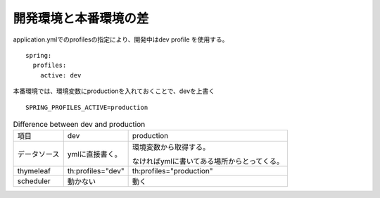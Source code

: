 開発環境と本番環境の差
======================================

application.ymlでのprofilesの指定により、開発中はdev profile を使用する。

::

  spring:
    profiles:
      active: dev

本番環境では、環境変数にproductionを入れておくことで、devを上書く

::

  SPRING_PROFILES_ACTIVE=production

.. list-table:: Difference between dev and production

  * - 項目
    - dev
    - production
  * - データソース
    - ymlに直接書く。
    - 環境変数から取得する。
    
      なければymlに書いてある場所からとってくる。
  * - thymeleaf
    - th:profiles="dev"
    - th:profiles="production"
  * - scheduler
    - 動かない
    - 動く


